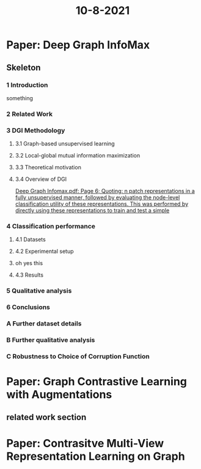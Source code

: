 #+TITLE: 10-8-2021

* Paper: Deep Graph InfoMax
:PROPERTIES:
:NOTER_DOCUMENT: ../../../../../mnt/c/Users/terng/OneDrive/Documents/Papers/SSL/Deep Graph Infomax.pdf
:END:
** Skeleton
*** 1 Introduction
:PROPERTIES:
:NOTER_PAGE: [[pdf:/mnt/c/Users/terng/OneDrive/Documents/Papers/SSL/Deep Graph Infomax.pdf::1++0.595448??1%20Introduction]]
:END:
something
*** 2 Related Work
:PROPERTIES:
:NOTER_PAGE: [[pdf:/mnt/c/Users/terng/OneDrive/Documents/Papers/SSL/Deep Graph Infomax.pdf::2++0.41402??2%20Related%20Work]]
:END:
*** 3 DGI Methodology
:PROPERTIES:
:NOTER_PAGE: [[pdf:/mnt/c/Users/terng/OneDrive/Documents/Papers/SSL/Deep Graph Infomax.pdf::3++0.171016??3%20DGI%20Methodology]]
:END:
**** 3.1 Graph-based unsupervised learning
:PROPERTIES:
:NOTER_PAGE: [[pdf:/mnt/c/Users/terng/OneDrive/Documents/Papers/SSL/Deep Graph Infomax.pdf::3++0.299122??3.1%20Graph-based%20unsupervised%20learning]]
:END:
**** 3.2 Local-global mutual information maximization
:PROPERTIES:
:NOTER_PAGE: [[pdf:/mnt/c/Users/terng/OneDrive/Documents/Papers/SSL/Deep Graph Infomax.pdf::3++0.580934??3.2%20Local-global%20mutual%20information%20maximization]]
:END:
**** 3.3 Theoretical motivation
:PROPERTIES:
:NOTER_PAGE: [[pdf:/mnt/c/Users/terng/OneDrive/Documents/Papers/SSL/Deep Graph Infomax.pdf::4++0.326529??3.3%20Theoretical%20motivation]]
:END:
**** 3.4 Overview of DGI
:PROPERTIES:
:NOTER_PAGE: [[pdf:/mnt/c/Users/terng/OneDrive/Documents/Papers/SSL/Deep Graph Infomax.pdf::5++0.667054??3.4%20Overview%20of%20DGI]]
:END:
[[pdf:/mnt/c/Users/terng/OneDrive/Documents/Papers/SSL/Deep Graph Infomax.pdf::6++2.07;;annot-6-15][Deep Graph Infomax.pdf: Page 6; Quoting: n patch representations in a fully unsupervised manner, followed by evaluating the node-level classification utility of these representations. This was performed by directly using these representations to train and test a simple]]

*** 4 Classification performance
:PROPERTIES:
:NOTER_PAGE: [[pdf:/mnt/c/Users/terng/OneDrive/Documents/Papers/SSL/Deep Graph Infomax.pdf::6++0.483208??4%20Classification%20performance]]
:END:
**** 4.1 Datasets
:PROPERTIES:
:NOTER_PAGE: [[pdf:/mnt/c/Users/terng/OneDrive/Documents/Papers/SSL/Deep Graph Infomax.pdf::6++0.593771??4.1%20Datasets]]
:END:
**** 4.2 Experimental setup
:PROPERTIES:
:NOTER_PAGE: [[pdf:/mnt/c/Users/terng/OneDrive/Documents/Papers/SSL/Deep Graph Infomax.pdf::6++0.727914??4.2%20Experimental%20setup]]
:END:
**** oh yes this
:PROPERTIES:
:NOTER_PAGE: [[pdf:/mnt/c/Users/terng/OneDrive/Documents/Papers/SSL/Deep Graph Infomax.pdf::8++0.00;;annot-8-31]]
:ID:       ../../../../../mnt/c/Users/terng/OneDrive/Documents/Papers/SSL/Deep Graph Infomax.pdf-annot-8-31
:END:

**** 4.3 Results
:PROPERTIES:
:NOTER_PAGE: [[pdf:/mnt/c/Users/terng/OneDrive/Documents/Papers/SSL/Deep Graph Infomax.pdf::8++0.762811??4.3%20Results]]
:END:
*** 5 Qualitative analysis
:PROPERTIES:
:NOTER_PAGE: [[pdf:/mnt/c/Users/terng/OneDrive/Documents/Papers/SSL/Deep Graph Infomax.pdf::10++0.487153??5%20Qualitative%20analysis]]
:END:
*** 6 Conclusions
:PROPERTIES:
:NOTER_PAGE: [[pdf:/mnt/c/Users/terng/OneDrive/Documents/Papers/SSL/Deep Graph Infomax.pdf::10++0.762319??6%20Conclusions]]
:END:
*** A Further dataset details
:PROPERTIES:
:NOTER_PAGE: [[pdf:/mnt/c/Users/terng/OneDrive/Documents/Papers/SSL/Deep Graph Infomax.pdf::14++0.370269??A%20Further%20dataset%20details]]
:END:
*** B Further qualitative analysis
:PROPERTIES:
:NOTER_PAGE: [[pdf:/mnt/c/Users/terng/OneDrive/Documents/Papers/SSL/Deep Graph Infomax.pdf::14++0.755193??B%20Further%20qualitative%20analysis]]
:END:
*** C Robustness to Choice of Corruption Function
:PROPERTIES:
:NOTER_PAGE: [[pdf:/mnt/c/Users/terng/OneDrive/Documents/Papers/SSL/Deep Graph Infomax.pdf::16++0.185332??C%20Robustness%20to%20Choice%20of%20Corruption%20Function]]
:END:

* Paper: Graph Contrastive Learning with Augmentations
:PROPERTIES:
:NOTER_DOCUMENT: /mnt/c/Users/terng/OneDrive/Documents/Papers/SSL/Graph Contrastive Learning with Augmentation.pdf
:END:

** related work section
:PROPERTIES:
:NOTER_PAGE: 2
:END:
* Paper:  Contrasitve Multi-View Representation Learning on Graph
:PROPERTIES:
:NOTER_DOCUMENT: ../../../../../mnt/c/Users/terng/OneDrive/Documents/Papers/SSL/Contrastive Multi-View Representation Learning on Graphs.pdf
:END:
